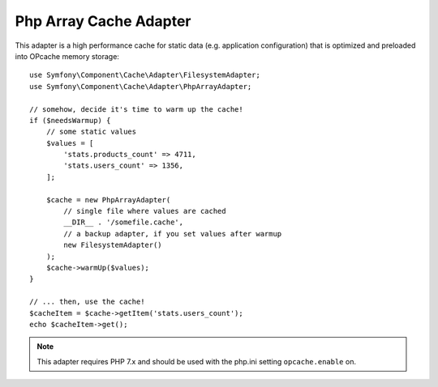 .. index::
    single: Cache Pool
    single: PHP Array Cache

Php Array Cache Adapter
=======================

This adapter is a high performance cache for static data (e.g. application configuration)
that is optimized and preloaded into OPcache memory storage::

    use Symfony\Component\Cache\Adapter\FilesystemAdapter;
    use Symfony\Component\Cache\Adapter\PhpArrayAdapter;

    // somehow, decide it's time to warm up the cache!
    if ($needsWarmup) {
        // some static values
        $values = [
            'stats.products_count' => 4711,
            'stats.users_count' => 1356,
        ];

        $cache = new PhpArrayAdapter(
            // single file where values are cached
            __DIR__ . '/somefile.cache',
            // a backup adapter, if you set values after warmup
            new FilesystemAdapter()
        );
        $cache->warmUp($values);
    }

    // ... then, use the cache!
    $cacheItem = $cache->getItem('stats.users_count');
    echo $cacheItem->get();

.. note::

    This adapter requires PHP 7.x and should be used with the php.ini setting
    ``opcache.enable`` on.

.. ready: no
.. revision: 3506a7e8ca6f3fa58f05e1fcfc5c1552094007d1